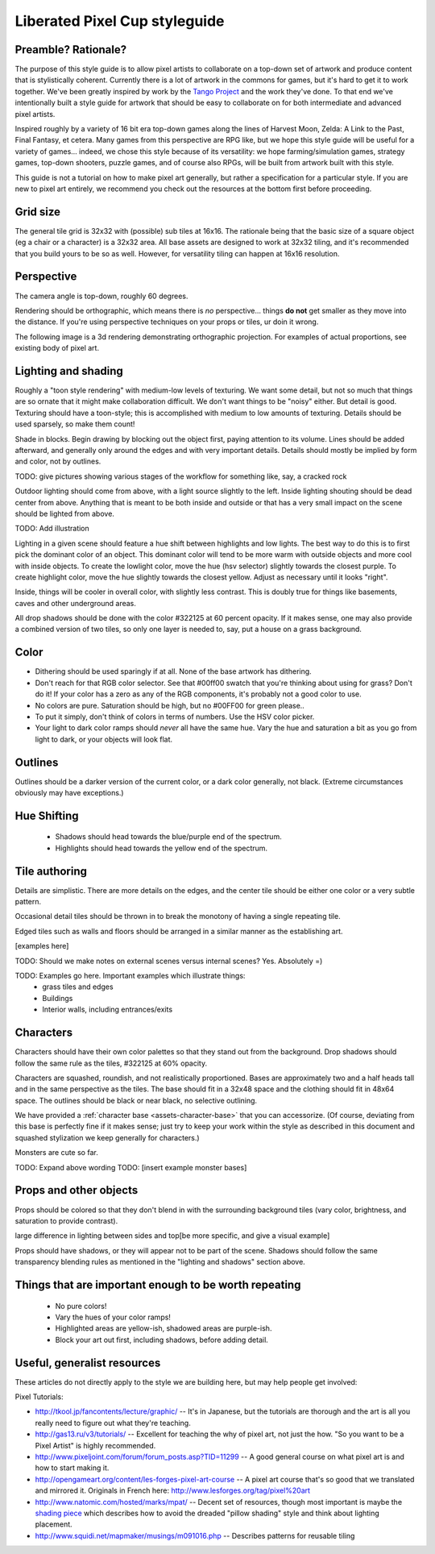 Liberated Pixel Cup styleguide
==============================

Preamble?  Rationale?
---------------------

The purpose of this style guide is to allow pixel artists to
collaborate on a top-down set of artwork and produce content that is
stylistically coherent.  Currently there is a lot of artwork in the
commons for games, but it's hard to get it to work together.  We've
been greatly inspired by work by the `Tango Project
<http://tango.freedesktop.org/>`_ and the work they've done.  To that
end we've intentionally built a style guide for artwork that should be
easy to collaborate on for both intermediate and advanced pixel
artists.

Inspired roughly by a variety of 16 bit era top-down games along the
lines of Harvest Moon, Zelda: A Link to the Past, Final Fantasy,
et cetera.  Many games from this perspective are RPG like, but we hope
this style guide will be useful for a variety of games... indeed, we
chose this style because of its versatility: we hope
farming/simulation games, strategy games, top-down shooters, puzzle
games, and of course also RPGs, will be built from artwork built with
this style.

This guide is not a tutorial on how to make pixel art generally, but
rather a specification for a particular style.  If you are new to
pixel art entirely, we recommend you check out the resources at the
bottom first before proceeding.


Grid size
---------

The general tile grid is 32x32 with (possible) sub tiles at 16x16.
The rationale being that the basic size of a square object (eg a chair
or a character) is a 32x32 area.  All base assets are designed to work
at 32x32 tiling, and it's recommended that you build yours to be so as
well.  However, for versatility tiling can happen at 16x16 resolution.

.. image:: ../static/images/32x32grid.png
   :alt: 32x32 grid example


Perspective
-----------

The camera angle is top-down, roughly 60 degrees.

Rendering should be orthographic, which means there is *no*
perspective... things **do not** get smaller as they move into the
distance.  If you're using perspective techniques on your props or
tiles, ur doin it wrong.

.. image:: ../static/images/chest_perspective.png
   :alt: Chest perspective example

The following image is a 3d rendering demonstrating orthographic
projection.  For examples of actual proportions, see existing body of
pixel art.

.. image:: ../static/images/60perspective.png
   :alt: 60 degree camera perspective example


Lighting and shading
--------------------

Roughly a "toon style rendering" with medium-low levels of texturing.
We want some detail, but not so much that things are so ornate that it
might make collaboration difficult.  We don't want things to be
"noisy" either.  But detail is good.  Texturing should have a
toon-style; this is accomplished with medium to low amounts of
texturing.  Details should be used sparsely, so make them count!

Shade in blocks.  Begin drawing by blocking out the object first,
paying attention to its volume.  Lines should be added afterward, and
generally only around the edges and with very important details.
Details should mostly be implied by form and color, not by outlines.

TODO: give pictures showing various stages of the workflow for something
like, say, a cracked rock

Outdoor lighting should come from above, with a light source slightly
to the left.  Inside lighting shouting should be dead center from
above.  Anything that is meant to be both inside and outside or that
has a very small impact on the scene should be lighted from above.

TODO: Add illustration

Lighting in a given scene should feature a hue shift between
highlights and low lights.  The best way to do this is to first pick
the dominant color of an object.  This dominant color will tend to be
more warm with outside objects and more cool with inside objects.  To
create the lowlight color, move the hue (hsv selector) slightly
towards the closest purple.  To create highlight color, move the hue
slightly towards the closest yellow.  Adjust as necessary until it
looks "right".

Inside, things will be cooler in overall color, with slightly less
contrast.  This is doubly true for things like basements, caves and
other underground areas.

All drop shadows should be done with the color #322125 at 60 percent
opacity.  If it makes sense, one may also provide a combined version
of two tiles, so only one layer is needed to, say, put a house on a
grass background.


Color
-----

* Dithering should be used sparingly if at all.  None of the base
  artwork has dithering.
* Don't reach for that RGB color selector.  See that #00ff00 swatch
  that you're thinking about using for grass?  Don't do it!  If your
  color has a zero as any of the RGB components, it's probably not a
  good color to use.
* No colors are pure.  Saturation should be high, but no #00FF00 for
  green please..
* To put it simply, don't think of colors in terms of numbers.  Use
  the HSV color picker.
* Your light to dark color ramps should *never* all have the same hue.
  Vary the hue and saturation a bit as you go from light to dark, or
  your objects will look flat.


Outlines
--------

.. image:: ../static/images/rock_outlinedemo.png
   :alt: Rock outline demo

Outlines should be a darker version of the current color, or a dark
color generally, not black.  (Extreme circumstances obviously may have
exceptions.)


Hue Shifting
------------

 * Shadows should head towards the blue/purple end of the spectrum.
 * Highlights should head towards the yellow end of the spectrum.


Tile authoring
--------------

Details are simplistic.  There are more details on the edges, and the
center tile should be either one color or a very subtle pattern.

Occasional detail tiles should be thrown in to break the monotony of
having a single repeating tile.

Edged tiles such as walls and floors should be arranged in a similar
manner as the establishing art.

[examples here]

TODO: Should we make notes on external scenes versus internal scenes? Yes. Absolutely =)

TODO: Examples go here.  Important examples which illustrate things:
 * grass tiles and edges
 * Buildings
 * Interior walls, including entrances/exits


Characters
----------

Characters should have their own color palettes so that they stand out
from the background.  Drop shadows should follow the same rule as the
tiles, #322125 at 60% opacity.

Characters are squashed, roundish, and not realistically proportioned.
Bases are approximately two and a half heads tall and in the same
perspective as the tiles.  The base should fit in a 32x48 space and
the clothing should fit in 48x64 space.  The outlines should be black
or near black, no selective outlining.

.. image:: ../static/images/characters_nude.png
   :alt: Example of unaccessorized characters

We have provided a :ref:`character base <assets-character-base>` that
you can accessorize.  (Of course, deviating from this base is
perfectly fine if it makes sense; just try to keep your work within
the style as described in this document and squashed stylization we
keep generally for characters.)

.. image:: ../static/images/characters_accessorized.png
   :alt: Example of unaccessorized characters




Monsters are cute so far.

TODO: Expand above wording
TODO: [insert example monster bases]


Props and other objects
-----------------------

Props should be colored so that they don't blend in with the
surrounding background tiles (vary color, brightness, and saturation
to provide contrast).

large difference in lighting between sides and top[be more specific,
and give a visual example]

Props should have shadows, or they will appear not to be part of the
scene.  Shadows should follow the same transparency blending rules as
mentioned in the "lighting and shadows" section above.


Things that are important enough to be worth repeating
------------------------------------------------------

 * No pure colors!
 * Vary the hues of your color ramps!
 * Highlighted areas are yellow-ish, shadowed areas are purple-ish.
 * Block your art out first, including shadows, before adding detail.


Useful, generalist resources
----------------------------

These articles do not directly apply to the style we are building
here, but may help people get involved:

Pixel Tutorials:

* http://tkool.jp/fancontents/lecture/graphic/ -- It's in Japanese,
  but the tutorials are thorough and the art is all you really need to
  figure out what they're teaching.
* http://gas13.ru/v3/tutorials/ -- Excellent for teaching the why of
  pixel art, not just the how.  "So you want to be a Pixel Artist" is
  highly recommended.
* http://www.pixeljoint.com/forum/forum_posts.asp?TID=11299 -- A good
  general course on what pixel art is and how to start making it.
* http://opengameart.org/content/les-forges-pixel-art-course -- A pixel
  art course that's so good that we translated and mirrored it.
  Originals in French here: http://www.lesforges.org/tag/pixel%20art
* http://www.natomic.com/hosted/marks/mpat/ -- Decent set of resources,
  though most important is maybe the `shading piece
  <http://www.natomic.com/hosted/marks/mpat/shading.html>`_ which
  describes how to avoid the dreaded "pillow shading" style and think
  about lighting placement.
* http://www.squidi.net/mapmaker/musings/m091016.php -- Describes
  patterns for reusable tiling
